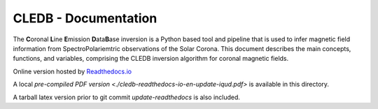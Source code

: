 CLEDB - Documentation 
=====================

The **C**\ oronal **L**\ ine **E**\ mission **D**\ ata\ **B**\ ase inversion is a Python based tool and pipeline that is used to infer magnetic field information from SpectroPolariemtric observations of the Solar Corona.
This document describes the main concepts, functions, and variables, comprising the CLEDB inversion algorithm for coronal magnetic fields.

Online version hosted by `Readthedocs.io <https://cledb.readthedocs.io/en/latest/>`_

A local `pre-compiled PDF version <./cledb-readthedocs-io-en-update-iqud.pdf>` is available in this directory.

A tarball latex version prior to git commit *update-readthedocs* is also included.